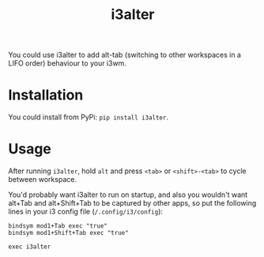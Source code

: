 #+title: i3alter

You could use i3alter to add alt-tab (switching to other workspaces in a LIFO order) behaviour to your i3wm.

* Installation
You could install from PyPi: ~pip install i3alter~.

* Usage
After running ~i3alter~, hold ~alt~ and press ~<tab>~ or ~<shift>-<tab>~ to cycle between workspace. 

You'd probably want i3alter to run on startup, and also you wouldn't want alt+Tab and alt+Shift+Tab to be captured by other apps, so put the following lines in your i3 config file (~/.config/i3/config~):

#+begin_src
bindsym mod1+Tab exec "true"
bindsym mod1+Shift+Tab exec "true"

exec i3alter
#+end_src
